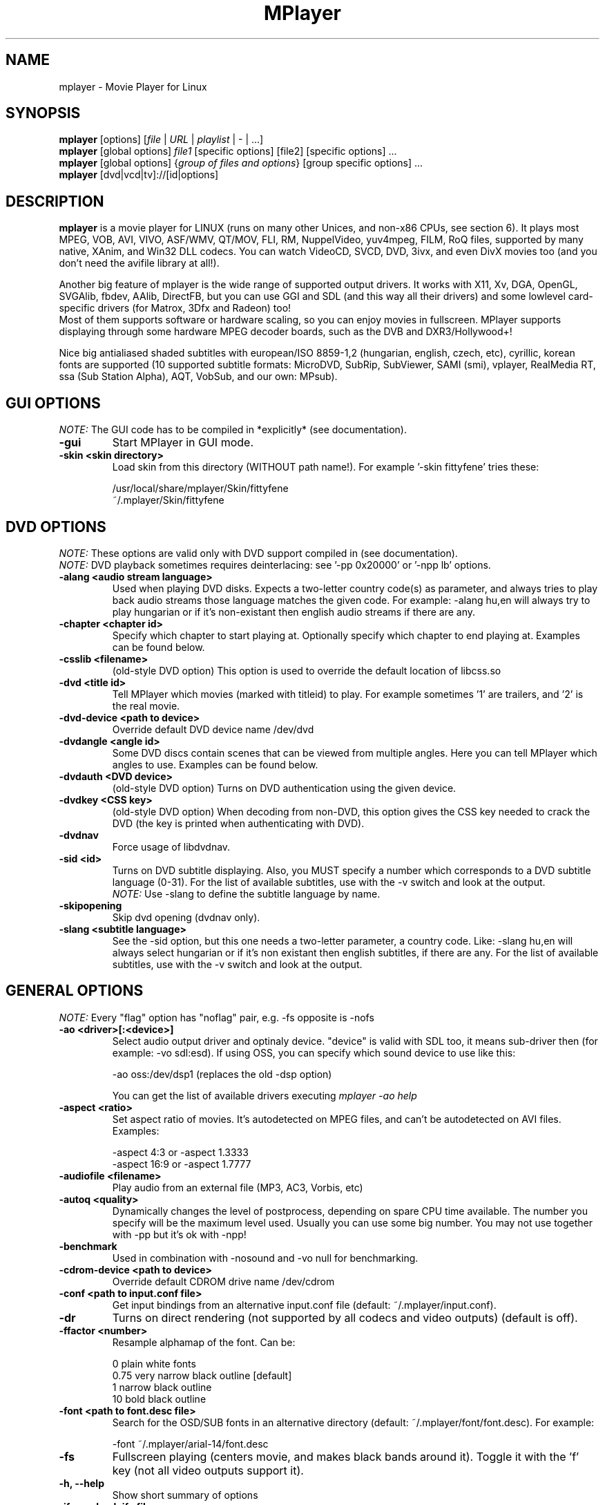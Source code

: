 
.\" This manpage was/is done by Gabucino
.\" 
.TH "MPlayer" "1" "2002-04-13"

.SH "NAME"
mplayer \- Movie Player for Linux

.SH "SYNOPSIS"
.B mplayer
.RB [options]\ [\fIfile\fP\ |\ \fIURL\fP\ |\ \fIplaylist\fP\ |\ \-\ |\ ...]
.br
.B mplayer
.RB [global\ options]\ \fIfile1\fP\ [specific\ options]\ [file2]\ [specific\ options]\ ...
.br
.B mplayer
.RB [global\ options]\ {\fIgroup\ of\ files\ and\ options\fP}\ [group\ specific\ options]\ ...
.br
.B mplayer
.RB [dvd|vcd|tv]://[id|options]

.SH "DESCRIPTION"
.B mplayer
is a movie player for LINUX (runs on many other Unices, and non\-x86
CPUs, see section 6). It plays most MPEG, VOB, AVI, VIVO, ASF/WMV, QT/MOV, FLI,
RM, NuppelVideo, yuv4mpeg, FILM, RoQ files, supported by many native, XAnim, and
Win32 DLL codecs. You can watch VideoCD, SVCD, DVD, 3ivx, and even DivX movies too
(and you don't need the avifile library at all!).

Another big feature of mplayer is the wide range of supported output drivers.
It works with X11, Xv, DGA, OpenGL, SVGAlib, fbdev, AAlib, DirectFB, but you can use
GGI and SDL (and this way all their drivers) and some lowlevel card-specific drivers
(for Matrox, 3Dfx and Radeon) too!
.br
Most of them supports software or hardware scaling, so you can enjoy movies in fullscreen.
MPlayer supports displaying through some hardware MPEG decoder boards, such as the DVB and
DXR3/Hollywood+!

Nice big antialiased shaded subtitles with european/ISO 8859-1,2 (hungarian, english, czech, 
etc), cyrillic, korean fonts are supported (10 supported subtitle formats: MicroDVD, SubRip, 
SubViewer, SAMI (smi), vplayer, RealMedia RT, ssa (Sub Station Alpha), AQT, VobSub, and our 
own: MPsub).

.SH "GUI OPTIONS"
.I NOTE:
The GUI code has to be compiled in *explicitly* (see documentation).
.TP 
.B \-gui
Start MPlayer in GUI mode.
.TP 
.B \-skin <skin\ directory>
Load skin from this directory (WITHOUT path name!). For example '\-skin fittyfene' tries these:

    /usr/local/share/mplayer/Skin/fittyfene
    ~/.mplayer/Skin/fittyfene

.SH "DVD OPTIONS"
.I NOTE:
These options are valid only with DVD support compiled in (see documentation).
.br
.I NOTE:
DVD playback sometimes requires deinterlacing: see '\-pp 0x20000' or '\-npp lb' options.
.TP 
.B \-alang\ <audio\ stream\ language>
Used when playing DVD disks. Expects a two\-letter country code(s) as
parameter, and always tries to play back audio streams those language
matches the given code. For example: \-alang hu,en will always try to play
hungarian or if it's non\-existant then english audio streams if there are any.
.TP 
.B \-chapter\ <chapter\ id>
Specify which chapter to start playing at. Optionally specify which chapter to
end playing at. Examples can be found below.
.TP 
.B \-csslib <filename>
(old-style DVD option) This option is used to override the default location of libcss.so
.TP 
.B \-dvd\ <title\ id>
Tell MPlayer which movies (marked with titleid) to play. For example
sometimes '1' are trailers, and '2' is the real movie.
.TP 
.B \-dvd\-device\ <path\ to\ device>
Override default DVD device name /dev/dvd
.TP 
.B \-dvdangle\ <angle\ id>
Some DVD discs contain scenes that can be viewed from multiple angles.
Here you can tell MPlayer which angles to use. Examples can be found below.
.TP 
.B \-dvdauth <DVD\ device>
(old-style DVD option) Turns on DVD authentication using the given device.
.TP 
.B \-dvdkey <CSS\ key>
(old-style DVD option) When decoding from non-DVD, this option gives the CSS key needed 
to crack the DVD (the key is printed when authenticating with DVD).
.TP 
.B \-dvdnav 
Force usage of libdvdnav.
.TP 
.B \-sid\ <id>
Turns on DVD subtitle displaying. Also, you MUST specify a number which
corresponds to a DVD subtitle language (0\-31). For the list of available
subtitles, use with the \-v switch and look at the output.
.br
.I NOTE:
Use \-slang to define the subtitle language by name.
.TP 
.B \-skipopening
Skip dvd opening (dvdnav only).
.TP 
.B \-slang\ <subtitle\ language>
See the \-sid option, but this one needs a two\-letter parameter, a country code.
Like: \-slang hu,en will always select hungarian or if it's non existant then
english subtitles, if there are any. For the list of available subtitles, use
with the \-v switch and look at the output.
 
.SH "GENERAL OPTIONS"
.I NOTE:
Every "flag" option has "noflag" pair, e.g. \-fs opposite is \-nofs
.TP 
.B \-ao\ <driver>[:<device>]
Select audio output driver and optinaly device. "device" is valid with
SDL too, it means sub\-driver then (for example: \-vo sdl:esd).
If using OSS, you can specify which sound device to use like this:

    \-ao oss:/dev/dsp1     (replaces the old \-dsp option)

You can get the list of available drivers executing
.I mplayer \-ao help
.TP 
.B \-aspect <ratio>
Set aspect ratio of movies. It's autodetected on MPEG files, and can't be
autodetected on AVI files. Examples:

    \-aspect 4:3  or \-aspect 1.3333
    \-aspect 16:9 or \-aspect 1.7777
.TP 
.B \-audiofile\ <filename>
Play audio from an external file (MP3, AC3, Vorbis, etc)
.TP 
.B \-autoq\ <quality>
Dynamically changes the level of postprocess, depending on spare CPU time
available. The number you specify will be the maximum level used. Usually you
can use some big number. You may not use together with \-pp but it's ok with
\-npp!
.TP 
.B \-benchmark
Used in combination with \-nosound and \-vo null for benchmarking.
.TP 
.B \-cdrom\-device\ <path\ to\ device>
Override default CDROM drive name /dev/cdrom
.TP 
.B \-conf\ <path\ to\ input.conf\ file>
Get input bindings from an alternative input.conf file (default:
~/.mplayer/input.conf).
.TP 
.B \-dr
Turns on direct rendering (not supported by all codecs and video outputs)
(default is off).
.TP 
.B \-ffactor\ <number>
Resample alphamap of the font. Can be:

    0    plain white fonts
    0.75 very narrow black outline [default]
    1    narrow black outline
    10   bold black outline
.TP 
.B \-font\ <path\ to\ font.desc\ file>
Search for the OSD/SUB fonts in an alternative directory (default:
~/.mplayer/font/font.desc). For example:

    \-font ~/.mplayer/arial\-14/font.desc
.TP 
.B \-fs
Fullscreen playing (centers movie, and makes black
bands around it). Toggle it with the 'f' key (not all video
outputs support it).
.TP
.B \-h, --help
Show short summary of options
.TP 
.B \-ifo <vobsub\ ifo\ file>
Indicate the file that will be used to load palette and frame size for VOBSUB
subtitles.
.TP 
.B \-lircconf\ <config\ file>
Specifies a configfile for LIRC (see http://www.lirc.org) if you don't like the default ~/.lircrc
.TP 
.B \-loop\ <num>
Loops movie playback <num> times. 0 means forever.
.TP
.B \-mf\ <multifile\ options>
Used when decoding from multiple JPEG files. The sub\-options are separated by ":"
(see documentation). They are:

    on            turns on multifile support
    w=<value>     width of the output
    h=<value>     height of the output
    fps=<value>   fps of the output
    type=<value>  type of input files (available types : jpeg, png)
.TP 
.B \-mixer\ <device>
This option will tell MPlayer to use a different device for mixing than
/dev/mixer.
.TP 
.B \-monitoraspect <ratio>
Set aspect ratio of your screen. Examples:

    \-monitoraspect 4:3  or 1.3333
    \-monitoraspect 16:9 or 1.7777
.TP 
.B \-noautosub
Turns off automatic subtitles
.TP 
.B \-nosound
Don't play sound
.TP 
.B \-osdlevel\ <level>
Specifies which mode the OSD should start in (0: none, 1: seek, 2: seek+timer)
(default = 2)
.TP 
.B \-playlist <file>
Play files according to this filelist (1 file/row or Winamp or ASX format).
.TP 
.B \-quiet
Display less output, status messages.
.TP 
.B \-rootwin
Play movie in the root window (desktop background) instead of opening
a new one. Works only with the xv and xmga drivers.
.TP 
.B \-ss\ <time> (see \-sb option too!)
Seek to given time position. For example:

    \-ss 56         seeks to 56 seconds
    \-ss 01:10:00   seeks to 1 hour 10 min
.TP 
.B \-sub\ <subtitle\ file>
Use/display this subtitle file
.TP 
.B \-subdelay\ <sec>
Delays subtitles by <sec> seconds. Can be negative.
.TP 
.B \-subfps\ <rate>
Specify frame/sec rate of subtitle file (float number)
(ONLY for frame\-based SUB files, i.e. NOT MicroDVD format!)
(default: the same fps as the movie)
.TP 
.B \-subpos <0 \- 100>
Specify the position of subtitles
.TP 
.B \-sws\ <software\ scaler\ type>
This option sets the quality (and speed, respectively) of the software scaler,
with the \-zoom option. For example with x11 or other outputs which lack
hardware acceleration. Possible settings are:

    0 \- fast bilinear (default)
    1 \- bilinear
    2 \- bicubic (best quality)
    3 \- ?
    4 \- nearest neighbor (bad quality)
    5 \- area averageing scaling support
.TP 
.B \-tv\ <sub\-options>
This option enables the TV grabbing feature of MPlayer. The sub\-options are separated
by ":" (see documentation). They are:

    on                use TV input
    noaudio           no sound
    driver=<value>    available: dummy, v4l
    device=<value>    specify other device than the default /dev/video0
    input=<value>     available: television, s-video, composite, etc
    freq=<value>      specify the frequency to set the tuner (e.g. 511.250)
    outfmt=<value>    output format of the tuner (rgb32, rgb24, yv12, uyvy, i420)
    width=<value>     the width of the output window
    height=<value>    the height of the output window
    norm=<value>      available: PAL, SECAM, NTSC
    channel=<value>   set the tuner to the given channel
    chanlist=<value>  available: us-bcast, us-cable, europe-west, europe-east, etc
.TP 
.B \-v
Enable verbose output (more \-v means more verbosity)
.TP 
.B \-vcd\ <track>
Play video cd track from device instead of plain file
.TP 
.B \-vm
Try to change to a different video mode. dga2, x11 (XF86VidMode) and sdl
output drivers support it.
.TP 
.B \-vo\ <driver>[:<device>]
Select video output driver and optinally device. "device" is valid with
SDL and GGI too, it means sub\-driver then (for example: \-vo sdl:aalib).

You can get the list of available drivers executing
.I mplayer \-vo help
.TP
.B \-vobsub\ <vobsub\ file\ without\ extention>
Specify the VobSub files that are to be used for subtitle. This is
the full pathname without extensions, i.e. without the ".idx", ".ifo"
or ".sub".
.TP 
.B \-vobsubid\ <vobsub\ subtitle\ id>
Specify the VobSub subtitle id. Valid values range from 0 to 31.

.SH "ADVANCED OPTIONS"
.I NOTE:
These options can help you solve your particular problem (see documentation too!).
.TP
.B \-aa*
Used for \-vo aa. You can get a list and an explanation of available options executing
.I mplayer \-aahelp
.TP 
.B \-abs\ <bytes>
Sound card audio buffer size (in bytes, default: measuring)
.TP 
.B \-ac <name>
Force usage of a specific audio codec, according to its name in codecs.conf,
for example:

    \-ac mp3        use libmp3 MP3 codec
    \-ac mp3acm     use l3codeca.acm MP3 codec
    \-ac ac3        use AC3 codec
    \-ac hwac3      enable Hardware AC3 passthrough (see documentation)
    \-ac vorbis     use libvorbis
    \-ac ffmp3      use ffmpeg's MP3 decoder (SLOW)

See '\-ac help' for FULL list!
.TP 
.B \-aid\ <id>
Select audio channel [MPG: 0\-31 AVI: 1\-99 ASF: 0\-127 VOB: 128\-...]
.br
.I NOTE:
Use \-alang to define the language by name.
.TP
.B \-aofile <filename>
Filename for \-ao pcm.
.TP
.B \-aop\ <sub\-options>
Specify audio plugin(s) and their options (see documentation!!).
.TP 
.B \-audio\-demuxer <number>
Force audio demuxer type for \-audiofile. Give the demuxer ID as defined in
demuxers.h.
.TP
.B \-blue_intensity <\-1000\ \-\ 1000>
Adjust intensity of blue component of video signal (default 0).
.TP 
.B \-bpp\ <depth>
Use different color depth than autodetect. Not all \-vo drivers support
it (fbdev, dga2, svga, vesa).
.TP
.B \-brightness <\-1000\ \-\ 1000>
Adjust brightness of video output (default 0). It changes intensity of 
RGB components of video signal from black to white screen.
.TP 
.B \-cache\ <kbytes>
This option specifies how much memory to use when precaching a file/URL.
Especially useful on slow media (default is \-nocache).
.TP 
.B \-channels <n>
Select number of audio output channels to be used

    Stereo         2
    Surround       4
    Full 5.1       6

Currently this option is only honoured for AC3 audio.
.TP 
.B \-config <config\ file>
Specifies where to search for config file
.TP
.B \-contrast <\-1000\ \-\ 1000>
Adjust contrast of video output (default 0). Works in similar manner as brightness.
.TP 
.B \-delay\ <secs>
Audio delay in seconds (may be +/\- float value)
.TP 
.B \-demuxer <number>
Force demuxer type. Give the demuxer ID as defined in demuxers.h.
.TP 
.B \-display <name>
Specify the hostname and display number of the X server you want
to display on. For example: \-display xtest.localdomain:0
.TP 
.B \-dumpaudio
Writes audio stream of the file to ./stream.dump (mostly usable
with mpeg/ac3)
.TP
.B \-dumpfile <filename>
Specify to which file MPlayer should dump to. Should be used together 
with \-dumpaudio/\-dumpvideo.
.TP 
.B \-dumpmpsub
Convert the given subtitle (specified with the \-sub switch) to MPlayer's
subtitle format, MPsub. Creates a dump.mpsub file in current directory.
.TP 
.B \-dumpstream
Dumps the file to ./stream.dump . Useful for example
when ripping from DVD.
.TP 
.B \-fb\ <device> (FBdev or DirectFB only)
Specifies the framebuffer device to use. By default it uses /dev/fb0.
.TP 
.B \-fbmode\ <modename> (FBdev only)
Change videomode to the one that is labelled as <modename> in /etc/fb.modes.
.br
.I NOTE:
VESA framebuffer doesn't support mode changing.
.TP 
.B \-fbmodeconfig\ <filename> (FBdev only)
Use this config file instead of the default /etc/fb.modes.
Only valid for the fbdev driver.
.TP 
.B \-forceidx
Force rebuilding of INDEX. Useful for files with broken index (desyncs, etc).
Seeking will be possible. You can fix the index permanently with
MEncoder (see the documentation).
.TP 
.B \-forcexv (SDL only)
Force using XVideo
.TP 
.B \-fps\ <value>
Force frame rate (if value is wrong in the header) (float number)
.TP 
.B \-framedrop (see \-hardframedrop option too!)
Frame dropping: decode all frames, video may skip
.TP 
.B \-frames\ <number>
MPlayer plays <number> frames, then quits.
.TP 
.B \-fsmode\ <mode>
This option workarounds some problems when using specific windowmanagers and
fullscreen mode. If you experience fullscreen problems, try changing this
value between 0 and 7.

    \-fsmode 0      new method
    \-fsmode 1      ICCCWM patch
                   (for KDE2/icewm)
    \-fsmode 2      old method
    \-fsmode 3      ICCCWM patch
                   plus Motif method
.TP
.B \-green_intensity <\-1000\ \-\ 1000>
Adjust intensity of green component of video signal (default 0).
.TP
.B \-hardframedrop
More intense frame dropping (breaks decoding). Leads to image disortion!
.TP 
.B \-hr\-mp3\-seek
Hi\-res mp3 seeking. Default is: enabled when playing from external MP3 file, as
we need to seek to the very exact position to keep A/V sync. It can be slow
especially when seeking backwards \- it has to rewind to the beginning to find
the exact frame.
.TP
.B \-hue <\-1000\ \-\ 1000>
Adjust hue of video signal (default 0). You can get colored negative
of image with this option.
.TP 
.B \-idx (see \-forceidx option too!)
Rebuilds INDEX of the AVI, thus allowing seeking. Useful with broken/incomplete
downloads, or badly created AVIs.
.TP 
.B \-include <configfile>
Specify config file to be parsed after the default
.TP 
.B \-input <commands>
This option can be used to configure certain parts of the input system.
        conf=<file> read alternative input.conf.
                    If given without pathname,
                    $HOME/.mplayer is assumed.
        ar\-delay    delay in msec before we start
                    to autorepeat a key
                    (0 to disable)
        ar\-rate     how many keypress/second when
                    we autorepeat
        keylist     prints all keys that can be
                    bound to
        cmdlist     prints all commands that can
                    be bound

.I NOTE:
Autorepeat is currently only supported by joysticks.
.TP 
.B \-mc\ <seconds/5frame>
Maximum sync correction per 5 frames (in seconds)
.TP 
.B \-monitor_dotclock <dotclock\ (or\ pixelclock) range>  (FBdev only)
Look into etc/example.conf for further information and in DOCS/video.html.
.TP 
.B \-monitor_hfreq <horizontal frequency range>  (FBdev only)
.TP 
.B \-monitor_vfreq <vertical frequency range>  (FBdev only)
.TP 
.B \-ni
Force usage of non\-interleaved AVI parser (fixes playing
of some bad AVI files).
.TP 
.B \-nobps
Don't use avg. byte/sec value for A\-V sync (AVI).
.TP 
.B \-double
enables doublebuffering. Fixes flicker by storing two frames in memory, and
displaying one while decoding another. Can effect OSD. Needs twice the memory
than a single buffer, so it won't work on cards with very few video memory.
.TP 
.B \-nodshow
Disables usage of DirectShow video codecs
.TP 
.B \-noframedrop
No frame dropping: every frame is played, audio and video may be out of
sync (default)
.TP 
.B \-noidx
Disregards INDEX of the AVI. Useful for files with broken index (desyncs, etc).
Seeking will NOT be possible. You can fix the index permanently
with MEncoder (see documentation).
.TP 
.B \-nojoystick
Turns off joystick support. Default is on, if compiled in.
.TP 
.B \-nolirc
Turns off lirc support.
.TP
.B \-nortc
Turns off rtc
.TP
.B \-noslices
Disable the use of draw_slice by codecs.
.TP
.B \-nowaveheader
Don't include wave header. Used for RAW PCM.
.TP 
.B \-noxv (SDL only)
Disable XVideo hardware acceleration
.TP 
.B \-npp\ <options>
This option allows to give more litterate options for postprocessing, 
and is another way of calling it (not with \-pp).

.I EXAMPLE:
    '\-pp 0x2007f' <=> '\-npp hb,vb,dr,al,lb'
    '\-pp 0x7f'    <=> '\-npp hb,vb,dr,al'

The options for \-npp are a coma separated list you can get by executing
.I mplayer \-npp help
.br
These keywords accept a '\-' prefix to disable the option.

.I EXAMPLE:
    '\-npp de,\-al' means 'default filters without brightness/contrast correction'

A ':' followed by a letter may be appended to the option to indicate its 
scope:
    a : automatically switches the filter off if the cpu is too slow
    c : do chrominance filtering too
    y : do not do chrominance filtering (that is only luminance filtering)

Each filter defaults to 'c' (chrominance).

.I EXAMPLE:
    '\-npp de,tn:1:2:3' means 'enable default filters & temporal denoiser'
    '\-npp hb:y,vb:a \-autoq 6' means 'deblock horizontal only luminance, and
    automatically switch vertical deblocking on/off depending on available 
    cpu time'
.TP 
.B \-pp\ <quality> (see \-npp option too!)
Apply postprocess filter on decoded image

Postprocessing effect depends on the codec and works only for MPEG1/2,
libavcodec codecs (ff*). It doesn't work for Win32/XAnim codecs.

This is the numerical mode to use postprocessing. The '\-npp' option described
below has the same effects but with letters. To have several filters at the
same time, simply add the hexadecimal values.

.I EXAMPLE:
The following values are known to give good results:
    \-pp 0x20000 <=> \-npp lb (deinterlacing \- for DVD/MPEG2 playback e.g.)
    \-pp 0x7f    <=> \-npp hb,vb,dr,al (smooth the images)
.TP
.B \-red_intensity <\-1000\ \-\ 1000>
Adjust intensity of red component of video signal (default 0).
.TP
.B \-saturation <\-1000\ \-\ 1000>
Adjust saturation of video output (default 0). You can get grayscale output 
with this option.
.TP 
.B \-sb\ <byte\ position> (see \-ss option too!)
Seek to byte position
.TP 
.B \-screenh\ <pixels>
If you use an output driver which can't know the resolution of the screen
(fbdev/x11 and/or TVout) this is where you can specify the vertical
resolution.
.TP 
.B \-screenw\ <pixels>
If you use an output driver which can't know the resolution of the screen
(fbdev/x11 and/or TVout) this is where you can specify the horizontal
resolution.
.TP 
.B \-slave
This option switches on slave mode. This is intended for use
of MPlayer as a backend to other programs. Instead of intercepting keyboard
events, MPlayer will read simplistic command lines from its stdin.
See section
.B SLAVE MODE PROTOCOL
For the syntax.
.TP 
.B \-softsleep
Uses high quality software timers. Efficient as the RTC, doesn't need root,
but requires more CPU.
.TP 
.B \-srate <Hz>
Specifies Hz to playback audio on. Has effect on playback speed!
.TP 
.B \-stereo <mode>
Select type of MP2/MP3 stereo output.

        Stereo         0
        Left channel   1
        Right channel  2
.TP 
.B \-subcp\ codepage
If your system supports iconv(3), you can use this option to
specify codepage of the subtitle. Examples:

        \-subcp latin2
        \-subcp cp1250
.TP 
.B \-unicode
Tells MPlayer to handle the subtitle file as UNICODE.
.TP 
.B \-utf8
Tells MPlayer to handle the subtitle file as UTF8.
.TP 
.B \-vc <name>
Force usage of a specific video codec, according to its name in codecs.conf,
for example:

    \-vc divx       use VFW DivX codec
    \-vc divxds     use DirectShow DivX codec
    \-vc ffdivx     use libavcodec's DivX codec
    \-vc ffmpeg12   use libavcodec's MPEG1/2 codec
    \-vc divx4      use ProjectMayo's DivX codec

See '\-vc help' for FULL list!
.TP 
.B \-vid\ <id>
Select video channel [MPG: 0\-15  AVI:  \-\- ]
.TP
.B \-vsync
Enables VBI for vesa
.TP 
.B \-wid\ <window\ id>
This tells MPlayer to use a X11 window, which is useful to embed MPlayer in a
browser (with the plugger extension for instance)
.TP 
.B \-xineramascreen <screen\ number>
In Xinerama configurations (i.e. a single desktop that spans across multiple
displays) this option tells MPlayer which screen to display movie on. Range 0 \- ...
.TP 
.B \-z\ <0\-9>
Specifies compression level for PNG output
          0 : no compression
          9 : max compression
.TP
.B \-zr*
Used for \-vo zr. You can get a list and an explanation of available options executing
.I mplayer \-zrhelp

.SH "ALPHA/BETA CODE"
.I NOTE:
These are included in this manpage just for completeness! These may or may NOT
work! If you don't know what are these, you DON'T need these! In either case,
double\-check the documentation!
.TP 
.B \-dapsync
Use alternative A/V sync method.
.TP 
.B \-dumpvideo
Dump video stream to ./stream.dump (only with MPEG\-PS) (not very usable)
.TP 
.B \-ssf <mode>
.TP 
.B \-sub\-demuxer <number>
Force subtitle demuxer type for \-subfile.
.TP 
.B \-subfile <filename>
Currently unuseful. Same as \-audiofile, but for subtitle streams. (OggDS?)
.TP 
.B \-vivo <sub\-options>
.TP 
.B \-vop <filter>
Activate video filters (see documentation!!).

.SH "OBSOLETE OPTIONS"
.I NOTE:
These options are obsoleted and may be removed in future.
.TP 
.B \-afm <1\-12>
Force usage of a specific audio format. For example:

    \-afm 1         use libmp3 (mp2/mp3, but not mp1)
    \-afm 2         suppose raw PCM audio
    \-afm 3         use libac3
    \-afm 4         use a matching Win32 codec
    \-afm 5         use aLaw/uLaw driver
    \-afm 10        use libvorbis
    \-afm 11        use ffmpeg's MP3 decoder (even mp1)

See \-ac help for FULL list!
.TP 
.B \-flip
Flip image (useful for example for old Indeo codecs). Supported only(?)
by the 'sdl' and 'x11' outputs.
.TP 
.B \-master
Use Software audio mixer plugin instead (see documentation).
.TP 
.B \-vfm <1\-12>
Force usage of a specific codec FAMILY, and FALLBACK to default if failed.
For example:

    \-vfm 2         use VFW (Win32) codecs
    \-vfm 3         use OpenDivX/DivX4 codec (YV12)
                   (same as \-vc odivx but fallback)
    \-vfm 4         use DirectShow (Win32) codecs
    \-vfm 5         use libavcodec codecs
    \-vfm 7         use DivX4 codec (YUY2)
                   (same as \-vc divx4 but fallback)
    \-vfm 10        use XAnim codecs

See \-vc help for FULL list!

.I NOTE:
If libdivxdecore support was compiled in, then type 3 and 7 now contains
just the same DivX4 codec, but different APIs to reach it. For difference
between them and when to use which, check the DivX4 section in the
documentation.
.TP 
.B \-x\ <x>
Scale image to x width (if driver suppports)
.TP 
.B \-xy\ <factor>
Scale image by <factor>
.TP 
.B \-y\ <y>
Scale image to y height (if driver supports)
.TP 
.B \-zoom
Use software scaling, where available (use with \-nofs). svga, x11, vesa
output drivers support it.

.SH "KEYBOARD CONTROL"
.I NOTE:
Use the new input system to change the default keys (edit input.conf).
There is support for Joystick and LIRC too (see documentation).
.br
.I NOTE:
These keys may/may not work, depending on your video output driver.
.TP 
.B general control
<\-  and  \->     seek backward/forward  10 seconds
.br
up and down     seek backward/forward   1 minute
.br
pgup and pgdown seek backward/forward  10 minutes
.br
< and >		 previous/next file
.br
p / SPACE       pause movie (press any key)
.br
q / ESC         stop playing and quit program
.br
+ and \-         adjust audio delay by +/\- 0.1 second
.br
/ and *         decrease/increase volume
.br
f               toggle fullscreen
.br
o               toggle OSD: none / seek / seek+timer
.br
d               toggle frame dropping
.br
z and x         adjust subtitle delay by +/\- 0.1 second
.br
r and t         adjust subtitle position

(The following keys are valid only when using \-vo xv or \-vo [vesa|fbdev]:vidix
or \-vo xvidix or \-vc divxds (slow).)

1 and 2         adjust contrast
.br
3 and 4         adjust brightness
.br
5 and 6         adjust hue
.br
7 and 8         adjust saturation
.TP 
.B GUI keyboard control
gray \- and +    decrease/increase volume
.br
ENTER           start playing
.br
s               stop playing
.br
a               about
.br
l               load file
.br
b               skin browser
.br
e               toggle equalizer
.br
p               toggle playlist
.TP
.B TV input control
h and l         select previous/next channel
.br
n               change norm
.br
b               change channel list
.TP
.B DVDNAV input control
K,J,H,L         browse up/down/left/right
.br
M               jump to main menu
.br
S               select

.SH "SLAVE MODE PROTOCOL"
If the \-slave switch is given, playback is controlled by a 
line\-based protocol with the following tokens:
.TP 
       stop            pause playback
.br
play            resume playback
.br
seek <num>      continue at second NUM
.br
skip <num>      skip NUM seconds (may be negative)
.br
quit            exit MPlayer

.SH "FILES"
.BR /etc/mplayer.conf\ \ \ \ \ 
System\-wide settings
.br
.BR ~/.mplayer/config\ \ \ \ \ 
User settings
.br
.BR ~/.mplayer/input.conf\ 
Input bindings
.br
.BR ~/.mplayer/font/\ \ \ \ \ \ 
Font directory. There must be a font.desc file and files with .RAW extension.
.br

.I Subtitles
(utf/UTF/sub/SUB/srt/SRT/smi/SMI/rt/RT/txt/TXT/ssa/SSA)
.br
Sub files are searched in this priority (for example /mnt/movie/movie.avi):
.br
    /mnt/cdrom/movie.sub
.br
    ~/.mplayer/sub/movie.sub 
.br
    ~/.mplayer/default.sub

.SH "EXAMPLES"
.B Quickstart DVD playing
mplayer \-dvd 1
.TP 
.B Play only chapters 5, 6, 7
mplayer \-dvd 1 \-chapter 5\-7
.TP 
.B Multiangle DVD playing
mplayer \-dvd 1 \-dvdangle 2
.TP 
.B Playing from a different DVD device
mplayer \-dvd 1 \-dvd\-device /dev/dvd2
.TP 
.B Stream from HTTP
mplayer http://mplayer.hq/example.avi
.TP 
.B Convert subtitle to MPsub (to ./dump.mpsub)
mplayer dummy.avi \-sub source.sub \-dumpmpsub
.TP
.B Input from standard V4L
mplayer \-tv on:driver=v4l:width=640:height=480:outfmt=i420 \-vc rawi420 \-vo xv

.SH "BUGS"
Probably. PLEASE, double-check the documentation (especially bugreports.html),
the FAQ and the mail archive before !

Send your complete bugreports to the MPlayer-users mailing list at
<mplayer-users@mplayerhq.hu>. We love complete bugreports :)

.SH "AUTHORS"
Check documentation!

MPlayer is (C) 2000\-2002
.I Arpad Gereoffy <sendmail@to.mplayer\-users>

This manpage is written and maintained by
.I Gabucino <sendmail@to.mplayer\-users>.

.SH "STANDARD DISCLAIMER"
Use only at your own risk! There may be errors and inaccuracies that could
be damaging to your system or your eye. Proceed with caution, and although
this is highly unlikely, the author doesn't take any responsibility for that!
.\" end of file
